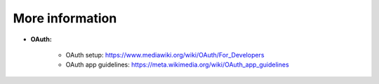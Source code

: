 More information
================

* **OAuth:**

    * OAuth setup: https://www.mediawiki.org/wiki/OAuth/For_Developers
    * OAuth app guidelines: https://meta.wikimedia.org/wiki/OAuth_app_guidelines
